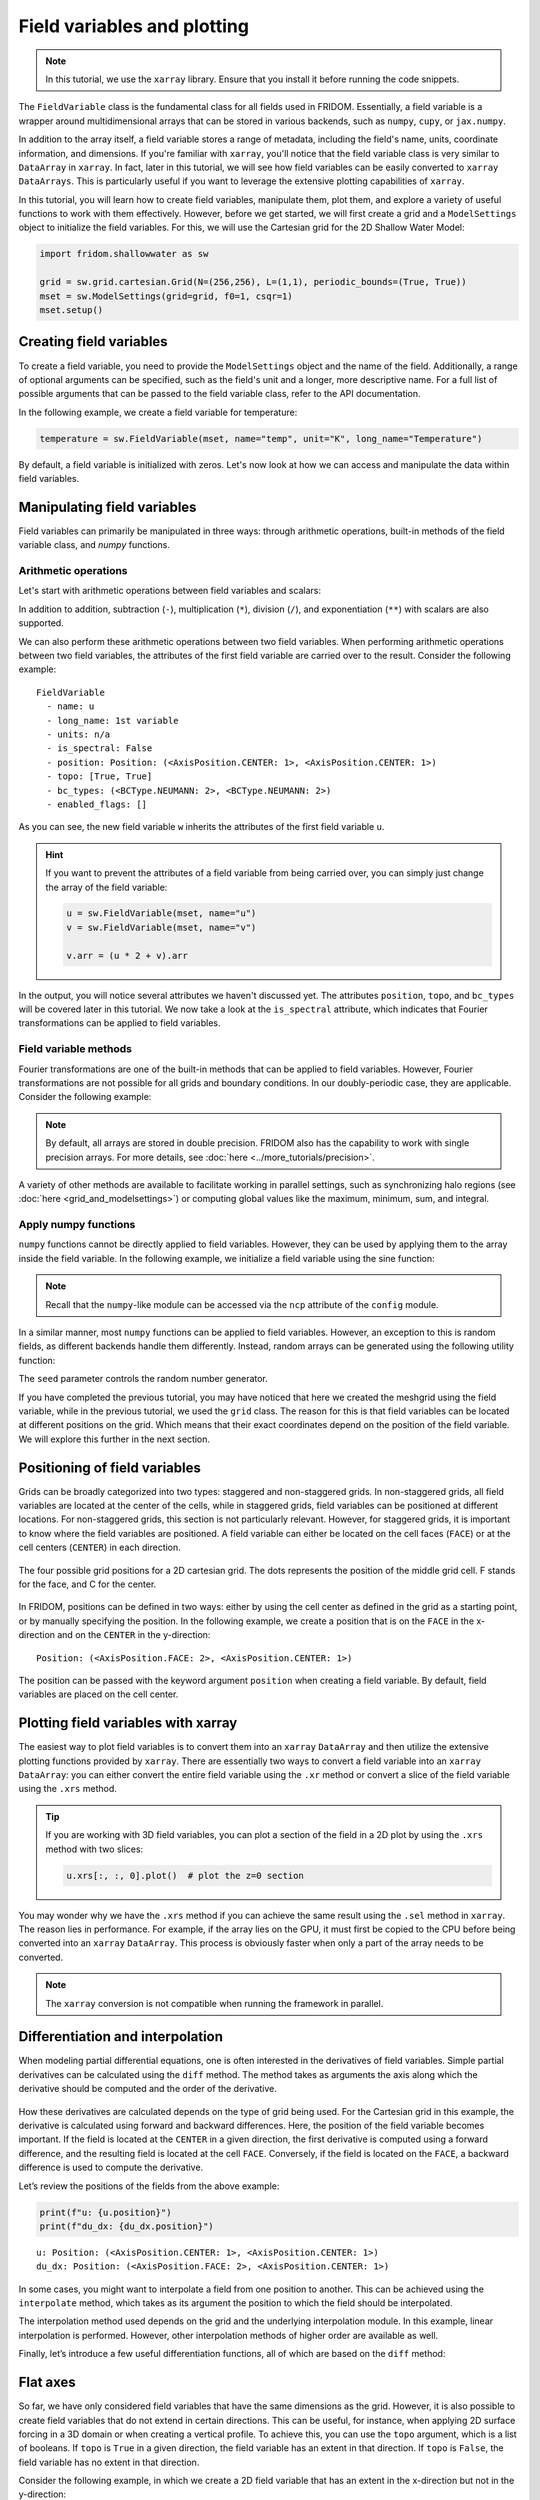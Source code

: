 Field variables and plotting
============================

.. note:: 

    In this tutorial, we use the ``xarray`` library. Ensure that you install it before running the code snippets.

The ``FieldVariable`` class is the fundamental class for all fields used in FRIDOM. Essentially, a field variable is a wrapper around multidimensional arrays that can be stored in various backends, such as ``numpy``, ``cupy``, or ``jax.numpy``. 

In addition to the array itself, a field variable stores a range of metadata, including the field's name, units, coordinate information, and dimensions. If you're familiar with ``xarray``, you'll notice that the field variable class is very similar to ``DataArray`` in ``xarray``. In fact, later in this tutorial, we will see how field variables can be easily converted to ``xarray`` ``DataArrays``. This is particularly useful if you want to leverage the extensive plotting capabilities of ``xarray``.

In this tutorial, you will learn how to create field variables, manipulate them, plot them, and explore a variety of useful functions to work with them effectively. However, before we get started, we will first create a grid and a ``ModelSettings`` object to initialize the field variables. For this, we will use the Cartesian grid for the 2D Shallow Water Model:

.. code-block:: python

    import fridom.shallowwater as sw

    grid = sw.grid.cartesian.Grid(N=(256,256), L=(1,1), periodic_bounds=(True, True))
    mset = sw.ModelSettings(grid=grid, f0=1, csqr=1)
    mset.setup()


Creating field variables
------------------------
To create a field variable, you need to provide the ``ModelSettings`` object and the name of the field. Additionally, a range of optional arguments can be specified, such as the field's unit and a longer, more descriptive name. For a full list of possible arguments that can be passed to the field variable class, refer to the API documentation.

In the following example, we create a field variable for temperature:

.. code-block:: python

    temperature = sw.FieldVariable(mset, name="temp", unit="K", long_name="Temperature")

By default, a field variable is initialized with zeros. Let's now look at how we can access and manipulate the data within field variables.

Manipulating field variables
----------------------------

Field variables can primarily be manipulated in three ways: through arithmetic operations, built-in methods of the field variable class, and `numpy` functions.

Arithmetic operations
~~~~~~~~~~~~~~~~~~~~~

Let's start with arithmetic operations between field variables and scalars:

.. code-block:: python
    :caption: Arithmetic operations with scalars

    # Create a field variable
    u = sw.FieldVariable(mset, name="u")

    # We can access the data of the field variable using the .arr attribute
    print(u.arr)  # 0 everywhere

    # Adding a scalar to the field variable
    u += 3.14  # or alternatively: u = u + 3.14

    print(u.arr)  # 3.14 everywhere

In addition to addition, subtraction (``-``), multiplication (``*``), division (``/``), and exponentiation (``**``) with scalars are also supported.

We can also perform these arithmetic operations between two field variables. When performing arithmetic operations between two field variables, the attributes of the first field variable are carried over to the result. Consider the following example:

.. code-block:: python
    :caption: Arithmetic operations with field variables

    # Create two field variables
    u = sw.FieldVariable(mset, name="u", long_name="1st variable") + 1
    v = sw.FieldVariable(mset, name="v", long_name="2nd variable") + 2

    # Adding two field variables
    w = u + v  # 1 + 2 = 3

    # Check the data of the new field variable
    print(w)

::

    FieldVariable
      - name: u
      - long_name: 1st variable
      - units: n/a
      - is_spectral: False
      - position: Position: (<AxisPosition.CENTER: 1>, <AxisPosition.CENTER: 1>)
      - topo: [True, True]
      - bc_types: (<BCType.NEUMANN: 2>, <BCType.NEUMANN: 2>)
      - enabled_flags: []

As you can see, the new field variable ``w`` inherits the attributes of the first field variable ``u``.

.. hint::

    If you want to prevent the attributes of a field variable from being carried over, you can simply just change the array of the field variable:

    .. code-block:: python

        u = sw.FieldVariable(mset, name="u")
        v = sw.FieldVariable(mset, name="v")

        v.arr = (u * 2 + v).arr

In the output, you will notice several attributes we haven't discussed yet. The attributes ``position``, ``topo``, and ``bc_types`` will be covered later in this tutorial. We now take a look at the ``is_spectral`` attribute, which indicates that Fourier transformations can be applied to field variables.


Field variable methods
~~~~~~~~~~~~~~~~~~~~~~

Fourier transformations are one of the built-in methods that can be applied to field variables. However, Fourier transformations are not possible for all grids and boundary conditions. In our doubly-periodic case, they are applicable. Consider the following example:

.. code-block:: python
    :caption: Fourier transformation

    u = sw.FieldVariable(mset, name="u")
    v = u.fft()   # Fourier transform to spectral space
    w = v.ifft()  # Inverse Fourier transform back to physical space

    # Check the dtype of the variables
    print(u.arr.dtype)  # float64
    print(v.arr.dtype)  # complex128
    print(w.arr.dtype)  # float64

.. note::

    By default, all arrays are stored in double precision. FRIDOM also has the capability to work with single precision arrays.
    For more details, see :doc:`here <../more_tutorials/precision>`.


A variety of other methods are available to facilitate working in parallel settings, such as synchronizing halo regions (see :doc:`here <grid_and_modelsettings>`) or computing global values like the maximum, minimum, sum, and integral.

.. code-block:: python
    :caption: Field variable methods

    u = sw.FieldVariable(mset, name="u")

    u_max = u.max()  # -> float: global maximum
    u_min = u.min()  # -> float: global minimum
    u_sum = u.sum()  # -> float: global sum
    u_total = u.integrate()  # -> float: global integral

    u = u.sync()  # -> FieldVariable: synchronize halo regions


Apply numpy functions
~~~~~~~~~~~~~~~~~~~~~

``numpy`` functions cannot be directly applied to field variables. However, they can be used by applying them to the array inside the field variable. In the following example, we initialize a field variable using the sine function:

.. code-block:: python
    :caption: Applying numpy functions

    u = sw.FieldVariable(mset, name="u")

    # Get the meshgrid of the field variable
    X, Y = u.get_mesh()

    # Access the numpy-like module and apply the sin function
    ncp = sw.config.ncp
    u.arr = ncp.sin(2 * ncp.pi * X)  # sin(2*pi*x)

.. note::

    Recall that the ``numpy``-like module can be accessed via the ``ncp`` attribute of the ``config`` module.

In a similar manner, most ``numpy`` functions can be applied to field variables. However, an exception to this is random fields, as different backends handle them differently. Instead, random arrays can be generated using the following utility function:

.. code-block:: python
    :caption: Random fields

    u.arr = sw.utils.random_array(X.shape, seed=12345)

The ``seed`` parameter controls the random number generator.

If you have completed the previous tutorial, you may have noticed that here we created the meshgrid using the field variable, while in the previous tutorial, we used the ``grid`` class. The reason for this is that field variables can be located at different positions on the grid. Which means that their exact coordinates depend on the position of the field variable. We will explore this further in the next section.


Positioning of field variables
------------------------------

Grids can be broadly categorized into two types: staggered and non-staggered grids. In non-staggered grids, all field variables are located at the center of the cells, while in staggered grids, field variables can be positioned at different locations. For non-staggered grids, this section is not particularly relevant. However, for staggered grids, it is important to know where the field variables are positioned. A field variable can either be located on the cell faces (``FACE``) or at the cell centers (``CENTER``) in each direction.

.. figure:: /_static/tutorials/using_models/field_variable_and_plotting/grid_positions.svg
    :width: 60%
    :align: center

    The four possible grid positions for a 2D cartesian grid. The dots represents the position of the middle grid cell. F stands for the face, and C for the center.

In FRIDOM, positions can be defined in two ways: either by using the cell center as defined in the grid as a starting point, or by manually specifying the position. In the following example, we create a position that is on the ``FACE`` in the x-direction and on the ``CENTER`` in the y-direction:

.. tab-set::

    .. tab-item:: Using the grid

        .. code-block:: python

            # Shift the cell center to the face in the x-direction
            position = grid.cell_center.shift(axis=0)
            print(position)

    .. tab-item:: Manual definition

        .. code-block:: python

            # Get the AxisPosition enum
            AxisPosition = sw.grid.AxisPosition

            # Create a position object
            position = sw.grid.Position((AxisPosition.FACE, AxisPosition.CENTER))
            print(position)

::

    Position: (<AxisPosition.FACE: 2>, <AxisPosition.CENTER: 1>)

The position can be passed with the keyword argument ``position`` when creating a field variable. By default, field variables are placed on the cell center.


Plotting field variables with xarray
------------------------------------

The easiest way to plot field variables is to convert them into an ``xarray`` ``DataArray`` and then utilize the extensive plotting functions provided by ``xarray``. There are essentially two ways to convert a field variable into an ``xarray`` ``DataArray``: you can either convert the entire field variable using the ``.xr`` method or convert a slice of the field variable using the ``.xrs`` method.

.. tab-set::

    .. tab-item:: Converting everything

        .. code-block:: python

            ncp = sw.config.ncp
            u = sw.FieldVariable(mset, name="u", long_name="Velocity", units="m/s")
            X, Y = u.get_mesh()
            u.arr = ncp.sin(2 * ncp.pi * X)

            # Convert the entire field variable to a DataArray and plot it
            u.xr.plot()

        .. figure:: /_static/tutorials/using_models/field_variable_and_plotting/convert_all.png
            :width: 60%
            :align: center

    .. tab-item:: Converting a slice

        .. code-block:: python

            ncp = sw.config.ncp
            u = sw.FieldVariable(mset, name="u", long_name="Velocity", units="m/s")
            X, Y = u.get_mesh()
            u.arr = ncp.sin(2 * ncp.pi * X)

            # Convert a slice of the field variable to a DataArray and plot it
            u.xrs[:, 0].plot()

        .. figure:: /_static/tutorials/using_models/field_variable_and_plotting/convert_slice.png
            :width: 60%
            :align: center

.. tip::

    If you are working with 3D field variables, you can plot a section of the field in a 2D plot by using the ``.xrs`` method with two slices:

    .. code-block:: python

        u.xrs[:, :, 0].plot()  # plot the z=0 section

You may wonder why we have the ``.xrs`` method if you can achieve the same result using the ``.sel`` method in ``xarray``. The reason lies in performance. For example, if the array lies on the GPU, it must first be copied to the CPU before being converted into an ``xarray`` ``DataArray``. This process is obviously faster when only a part of the array needs to be converted.

.. note::

    The ``xarray`` conversion is not compatible when running the framework in parallel.


Differentiation and interpolation
---------------------------------

When modeling partial differential equations, one is often interested in the derivatives of field variables. Simple partial derivatives can be calculated using the ``diff`` method. The method takes as arguments the axis along which the derivative should be computed and the order of the derivative.

.. code-block:: python
    :caption: Differentiation

    import matplotlib.pyplot as plt
    ncp = sw.config.ncp
    u = sw.FieldVariable(mset, name="u")
    X, Y = u.get_mesh()
    u.arr = ncp.sin(2 * ncp.pi * X)

    # Calculate the first derivative in the x-direction
    du_dx = u.diff(axis=0, order=1)

    u.xrs[:, 0].plot(label="u")
    du_dx.xrs[:, 0].plot(label="du/dx")
    plt.legend()

.. figure:: /_static/tutorials/using_models/field_variable_and_plotting/differentiation.png
    :width: 60%
    :align: center

How these derivatives are calculated depends on the type of grid being used. For the Cartesian grid in this example, the derivative is calculated using forward and backward differences. Here, the position of the field variable becomes important. If the field is located at the ``CENTER`` in a given direction, the first derivative is computed using a forward difference, and the resulting field is located at the cell ``FACE``. Conversely, if the field is located on the ``FACE``, a backward difference is used to compute the derivative.

Let’s review the positions of the fields from the above example:

.. code-block:: python

    print(f"u: {u.position}")
    print(f"du_dx: {du_dx.position}")

::

    u: Position: (<AxisPosition.CENTER: 1>, <AxisPosition.CENTER: 1>)
    du_dx: Position: (<AxisPosition.FACE: 2>, <AxisPosition.CENTER: 1>)

In some cases, you might want to interpolate a field from one position to another. This can be achieved using the ``interpolate`` method, which takes as its argument the position to which the field should be interpolated.

.. code-block:: python
    :caption: Interpolation

    du_dx_center = du_dx.interpolate(u.position)

The interpolation method used depends on the grid and the underlying interpolation module. In this example, linear interpolation is performed. However, other interpolation methods of higher order are available as well.

Finally, let’s introduce a few useful differentiation functions, all of which are based on the ``diff`` method:

.. code-block:: python
    :caption: Useful differentiation functions

    # Calculate the gradient of a field variable
    grad = u.grad()  # returns a list of field variables

    # Calculate the Laplacian of a field variable
    lap = u.laplacian()


Flat axes
---------

So far, we have only considered field variables that have the same dimensions as the grid. However, it is also possible to create field variables that do not extend in certain directions. This can be useful, for instance, when applying 2D surface forcing in a 3D domain or when creating a vertical profile. To achieve this, you can use the ``topo`` argument, which is a list of booleans. If ``topo`` is ``True`` in a given direction, the field variable has an extent in that direction. If ``topo`` is ``False``, the field variable has no extent in that direction.

Consider the following example, in which we create a 2D field variable that has an extent in the x-direction but not in the y-direction:

.. code-block:: python
    :caption: Flat axes

    u = sw.FieldVariable(mset, name="u", topo=[True, False])

If you add this field to a field variable that extends in all directions, the result will be a field variable that extends in all directions. The field variable without extent in a particular direction is assumed to be constant along that direction:

.. code-block:: python
    :caption: Adding flat axes

    u = sw.FieldVariable(mset, name="v")
    v = sw.FieldVariable(mset, name="u", topo=[True, False])

    print(u.arr.shape)  # (258, 258)
    print(v.arr.shape)  # (258, 1)

    u += 1.0
    v += 9.0
    w = u + v  # w is now 10 everywhere

.. note::

    The number of grid points in the extended directions is ``258`` and not ``256`` because the field variable is extended by two grid points in each direction to account for the halo regions.


Boundary conditions
-------------------
.. warning::

    Boundary conditions are still under development and are likely to change in the future.

Boundary conditions are particularly important for spectral methods on non-periodic grids. The type of boundary condition can be set individually for each direction. The possible boundary conditions are:
    
- ``NEUMANN``: :math:`\partial_n u = 0` (zero normal derivative at the boundary)
- ``DIRICHLET``: :math:`u = 0` (zero value at the boundary)

By default, all boundaries are set to ``NEUMANN``. They can be customized using the ``bc_types`` argument in the field variable class:

.. code-block:: python
    :caption: Boundary conditions

    NEUMANN = sw.grid.BCType.NEUMANN
    DIRICHLET = sw.grid.BCType.DIRICHLET

    # u should be zero at the x-boundaries and have zero normal derivative at the y-boundaries
    u = sw.FieldVariable(mset, name="u", bc_types=(DIRICHLET, NEUMANN))


Summary
-------

In this tutorial, we explored how to work with field variables in the FRIDOM framework. We began by creating a field variable and learned how to manipulate its data using arithmetic operations, built-in methods, and ``numpy`` functions. We also discussed positioning of field variables on staggered and non-staggered grids, showing how to define a variable's location on the grid and how this affects derivative computations.

We demonstrated how to utilize ``xarray`` to convert field variables for efficient plotting, either converting the entire variable or just a slice for better performance. We then covered calculating derivatives of field variables using the ``diff`` method and how the grid type and variable position impact these calculations. Interpolation between positions was shown using the ``interpolate`` method, and we provided additional useful differentiation functions like ``grad`` and ``laplacian``.

The tutorial also discussed handling flat axes when a field variable does not extend in certain grid dimensions, which is particularly useful for applying surface forcing or creating vertical profiles. Lastly, we briefly introduced boundary conditions, showing how they can be set for different grid directions.

With these tools and techniques, you now have a foundational understanding of how to create, manipulate, analyze, and visualize field variables in FRIDOM, equipping you to create own custom initial conditions, which we will cover in the next tutorial.

